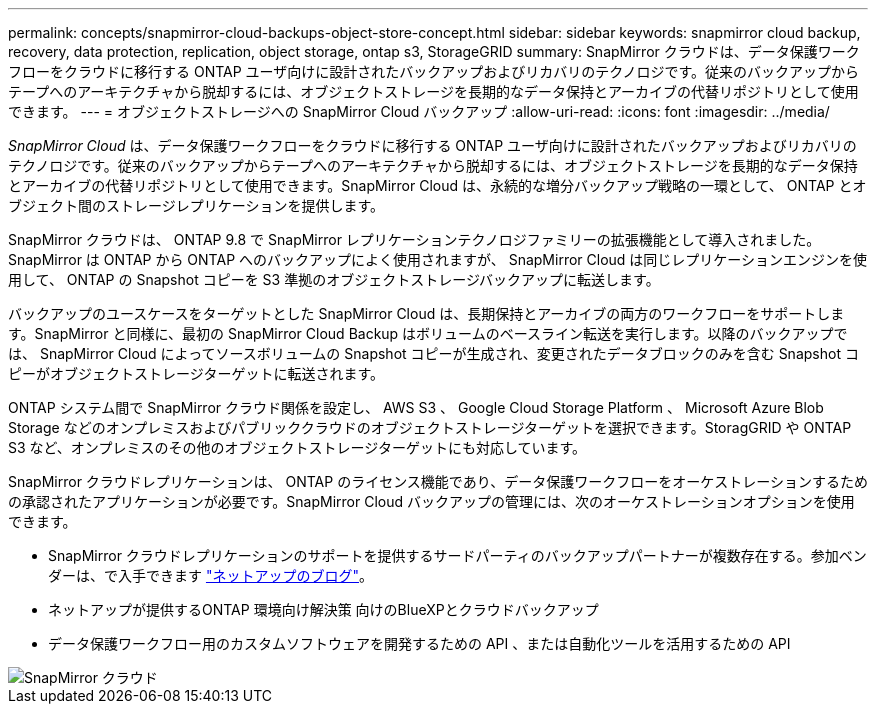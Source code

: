 ---
permalink: concepts/snapmirror-cloud-backups-object-store-concept.html 
sidebar: sidebar 
keywords: snapmirror cloud backup, recovery, data protection, replication, object storage, ontap s3, StorageGRID 
summary: SnapMirror クラウドは、データ保護ワークフローをクラウドに移行する ONTAP ユーザ向けに設計されたバックアップおよびリカバリのテクノロジです。従来のバックアップからテープへのアーキテクチャから脱却するには、オブジェクトストレージを長期的なデータ保持とアーカイブの代替リポジトリとして使用できます。 
---
= オブジェクトストレージへの SnapMirror Cloud バックアップ
:allow-uri-read: 
:icons: font
:imagesdir: ../media/


[role="lead"]
_SnapMirror Cloud_ は、データ保護ワークフローをクラウドに移行する ONTAP ユーザ向けに設計されたバックアップおよびリカバリのテクノロジです。従来のバックアップからテープへのアーキテクチャから脱却するには、オブジェクトストレージを長期的なデータ保持とアーカイブの代替リポジトリとして使用できます。SnapMirror Cloud は、永続的な増分バックアップ戦略の一環として、 ONTAP とオブジェクト間のストレージレプリケーションを提供します。

SnapMirror クラウドは、 ONTAP 9.8 で SnapMirror レプリケーションテクノロジファミリーの拡張機能として導入されました。SnapMirror は ONTAP から ONTAP へのバックアップによく使用されますが、 SnapMirror Cloud は同じレプリケーションエンジンを使用して、 ONTAP の Snapshot コピーを S3 準拠のオブジェクトストレージバックアップに転送します。

バックアップのユースケースをターゲットとした SnapMirror Cloud は、長期保持とアーカイブの両方のワークフローをサポートします。SnapMirror と同様に、最初の SnapMirror Cloud Backup はボリュームのベースライン転送を実行します。以降のバックアップでは、 SnapMirror Cloud によってソースボリュームの Snapshot コピーが生成され、変更されたデータブロックのみを含む Snapshot コピーがオブジェクトストレージターゲットに転送されます。

ONTAP システム間で SnapMirror クラウド関係を設定し、 AWS S3 、 Google Cloud Storage Platform 、 Microsoft Azure Blob Storage などのオンプレミスおよびパブリッククラウドのオブジェクトストレージターゲットを選択できます。StoragGRID や ONTAP S3 など、オンプレミスのその他のオブジェクトストレージターゲットにも対応しています。

SnapMirror クラウドレプリケーションは、 ONTAP のライセンス機能であり、データ保護ワークフローをオーケストレーションするための承認されたアプリケーションが必要です。SnapMirror Cloud バックアップの管理には、次のオーケストレーションオプションを使用できます。

* SnapMirror クラウドレプリケーションのサポートを提供するサードパーティのバックアップパートナーが複数存在する。参加ベンダーは、で入手できます link:https://www.netapp.com/blog/new-backup-architecture-snapdiff-v3/["ネットアップのブログ"^]。
* ネットアップが提供するONTAP 環境向け解決策 向けのBlueXPとクラウドバックアップ
* データ保護ワークフロー用のカスタムソフトウェアを開発するための API 、または自動化ツールを活用するための API


image::../media/snapmirror-cloud.gif[SnapMirror クラウド]
